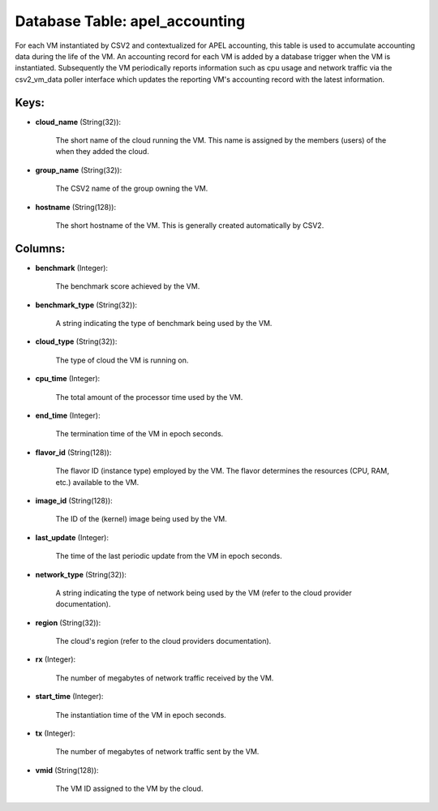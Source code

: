 .. File generated by /opt/cloudscheduler/utilities/schema_doc - DO NOT EDIT
..
.. To modify the contents of this file:
..   1. edit the template file ".../cloudscheduler/docs/schema_doc/tables/apel_accounting.yaml"
..   2. run the utility ".../cloudscheduler/utilities/schema_doc"
..

Database Table: apel_accounting
===============================

For each VM instantiated by CSV2 and contextualized for APEL accounting, this
table is used to accumulate accounting data during the life of the
VM. An accounting record for each VM is added by a database
trigger when the VM is instantiated. Subsequently the VM periodically reports information
such as cpu usage and network traffic via the csv2_vm_data poller interface
which updates the reporting VM's accounting record with the latest information.


Keys:
^^^^^

* **cloud_name** (String(32)):

      The short name of the cloud running the VM. This name is
      assigned by the members (users) of the when they added the cloud.

* **group_name** (String(32)):

      The CSV2 name of the group owning the VM.

* **hostname** (String(128)):

      The short hostname of the VM. This is generally created automatically by
      CSV2.


Columns:
^^^^^^^^

* **benchmark** (Integer):

      The benchmark score achieved by the VM.

* **benchmark_type** (String(32)):

      A string indicating the type of benchmark being used by the VM.

* **cloud_type** (String(32)):

      The type of cloud the VM is running on.

* **cpu_time** (Integer):

      The total amount of the processor time used by the VM.

* **end_time** (Integer):

      The termination time of the VM in epoch seconds.

* **flavor_id** (String(128)):

      The flavor ID (instance type) employed by the VM. The flavor determines
      the resources (CPU, RAM, etc.) available to the VM.

* **image_id** (String(128)):

      The ID of the (kernel) image being used by the VM.

* **last_update** (Integer):

      The time of the last periodic update from the VM in epoch
      seconds.

* **network_type** (String(32)):

      A string indicating the type of network being used by the VM
      (refer to the cloud provider documentation).

* **region** (String(32)):

      The cloud's region (refer to the cloud providers documentation).

* **rx** (Integer):

      The number of megabytes of network traffic received by the VM.

* **start_time** (Integer):

      The instantiation time of the VM in epoch seconds.

* **tx** (Integer):

      The number of megabytes of network traffic sent by the VM.

* **vmid** (String(128)):

      The VM ID assigned to the VM by the cloud.

